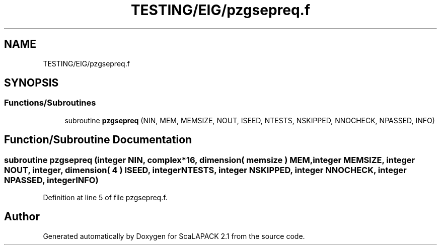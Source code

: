.TH "TESTING/EIG/pzgsepreq.f" 3 "Sat Nov 16 2019" "Version 2.1" "ScaLAPACK 2.1" \" -*- nroff -*-
.ad l
.nh
.SH NAME
TESTING/EIG/pzgsepreq.f
.SH SYNOPSIS
.br
.PP
.SS "Functions/Subroutines"

.in +1c
.ti -1c
.RI "subroutine \fBpzgsepreq\fP (NIN, MEM, MEMSIZE, NOUT, ISEED, NTESTS, NSKIPPED, NNOCHECK, NPASSED, INFO)"
.br
.in -1c
.SH "Function/Subroutine Documentation"
.PP 
.SS "subroutine pzgsepreq (integer NIN, \fBcomplex\fP*16, dimension( memsize ) MEM, integer MEMSIZE, integer NOUT, integer, dimension( 4 ) ISEED, integer NTESTS, integer NSKIPPED, integer NNOCHECK, integer NPASSED, integer INFO)"

.PP
Definition at line 5 of file pzgsepreq\&.f\&.
.SH "Author"
.PP 
Generated automatically by Doxygen for ScaLAPACK 2\&.1 from the source code\&.
